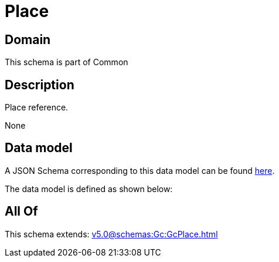 = Place

[#domain]
== Domain

This schema is part of Common

[#description]
== Description

Place reference.

None

[#data_model]
== Data model

A JSON Schema corresponding to this data model can be found https://tmforum.org[here].

The data model is defined as shown below:


[#all_of]
== All Of

This schema extends: xref:v5.0@schemas:Gc:GcPlace.adoc[]

